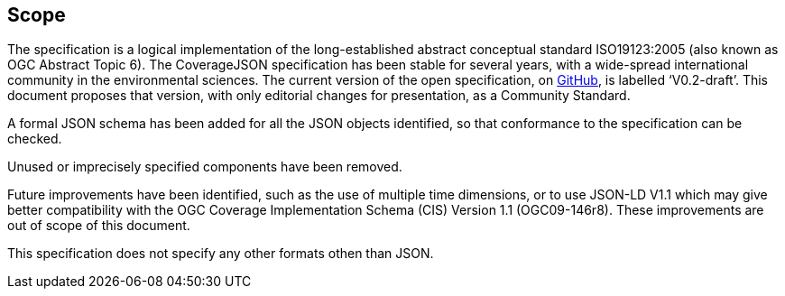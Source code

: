 == Scope

The specification is a logical implementation of the long-established abstract conceptual standard ISO19123:2005 (also known as OGC Abstract Topic 6). The CoverageJSON specification has been stable for several years, with a wide-spread international community in the environmental sciences. The current version of the open specification, on https://covjson.org/spec[GitHub], is labelled ‘V0.2-draft’. This document proposes that version, with only editorial changes for presentation, as a Community Standard. 

A formal JSON schema has been added for all the JSON objects identified, so that conformance to the specification can be checked. 

Unused or imprecisely specified components have been removed.

Future improvements have been identified, such as the use of multiple time dimensions, or to use JSON-LD V1.1 which may give better compatibility with the OGC Coverage Implementation Schema (CIS) Version 1.1 (OGC09-146r8). These improvements are out of scope of this document.

This specification does not specify any other formats othen than JSON.

